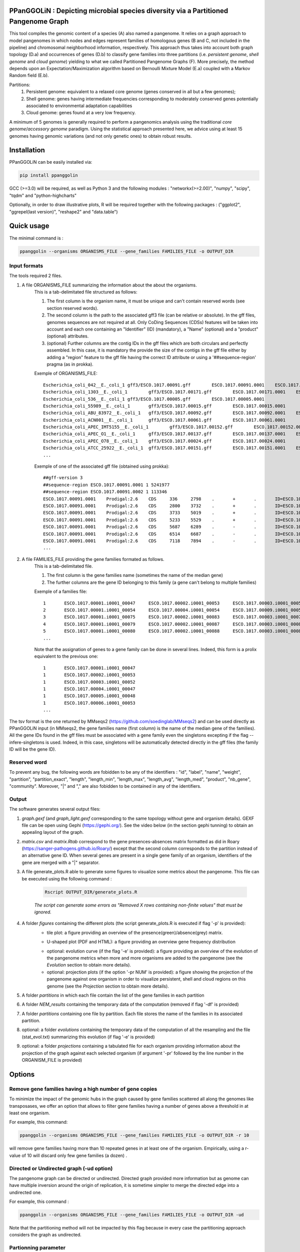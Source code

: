 PPanGGOLiN : Depicting microbial species diversity via a Partitioned Pangenome Graph
=========================================================================================

.. image:: images/logo.png

This tool compiles the genomic content of a species (A) also named a pangenome. It relies on a graph approach to model pangenomes in which nodes and edges represent families of homologous genes (B and C, not included in the pipeline) and chromosomal neighborhood information, respectively. This approach thus takes into account both graph topology (D.a) and occurrences of genes (D.b) to classify gene families into three partitions (i.e. *persistent genome*, *shell genome* and *cloud genome*) yielding to what we called Partitioned Pangenome Graphs (F). More precisely, the method depends upon an Expectation/Maximization algorithm based on Bernoulli Mixture Model (E.a) coupled with a Markov Random field (E.b).

Partitions:
 1) Persistent genome: equivalent to a relaxed core genome (genes conserved in all but a few genomes);
 2) Shell genome: genes having intermediate frequencies corresponding to moderately conserved genes potentially associated to environmental adaptation capabilities
 3) Cloud genome: genes found at a very low frequency. 

.. image:: images/workflow.png

A minimum of 5 genomes is generally required to perform a pangenomics analysis using the traditional *core genome*/*accessory genome* paradigm. Using the statistical approach presented here, we advice using at least 15 genomes having genomic variations (and not only genetic ones) to obtain robust results.

Installation
============================

PPanGGOLiN can be easily installed via:

.. code:: bash

	pip install ppanggolin

GCC (>=3.0) will be required, as well as Python 3 and the following modules : "networkx(>=2.00)", "numpy", "scipy", "tqdm" and "python-highcharts"

Optionally, in order to draw illustrative plots, R will be required  together with the following packages : ("ggplot2", "ggrepel(last version)",  "reshape2" and "data.table")

Quick usage
============================

The minimal command is :

.. code:: bash

	ppanggolin --organisms ORGANISMS_FILE --gene_families FAMILIES_FILE -o OUTPUT_DIR

Input formats
---------------------------
The tools required 2 files.

1. A file ORGANISMS_FILE summarizing the information about the about the organisms. 
	This is a tab-delimitated file structured as follows:

	1. The first column is the organism name, it must be unique and can't contain reserved words (see section reserved words).
	2. The second column is the path to the associated gff3 file (can be relative or absolute). In the gff files, genomes sequences are not required at all. Only CoDing Sequences (CDSs) features will be taken into account and each one containing an "Identifier" (ID) (mandatory), a "Name" (optional) and a "product" (optional) attributes. 
	3. (optional) Further columns are the contig IDs in the gff files which are both circulars and perfectly assembled. In this case, it is mandatory the provide the size of the contigs in the gff file either by adding a "region" feature to the gff file having the correct ID attribute or using a '##sequence-region' pragma (as in prokka).

	Exemple of ORGANISMS_FILE:
	::

		Escherichia_coli_042__E._coli_1	gff3/ESCO.1017.00091.gff	ESCO.1017.00091.0001	ESCO.1017.00091.0002
		Escherichia_coli_1303__E._coli_1	gff3/ESCO.1017.00171.gff	ESCO.1017.00171.0001	ESCO.1017.00171.0002	ESCO.1017.00171.0003	ESCO.1017.00171.0004
		Escherichia_coli_536__E._coli_1	gff3/ESCO.1017.00005.gff	ESCO.1017.00005.0001
		Escherichia_coli_55989__E._coli_1	gff3/ESCO.1017.00015.gff	ESCO.1017.00015.0001
		Escherichia_coli_ABU_83972__E._coli_1	gff3/ESCO.1017.00092.gff	ESCO.1017.00092.0001	ESCO.1017.00092.0002
		Escherichia_coli_ACN001__E._coli_1	gff3/ESCO.1017.00061.gff	ESCO.1017.00061.0001
		Escherichia_coli_APEC_IMT5155__E._coli_1	gff3/ESCO.1017.00152.gff	ESCO.1017.00152.0001	ESCO.1017.00152.0002	ESCO.1017.00152.0003
		Escherichia_coli_APEC_O1__E._coli_1	gff3/ESCO.1017.00137.gff	ESCO.1017.00137.0001	ESCO.1017.00137.0002	ESCO.1017.00137.0003
		Escherichia_coli_APEC_O78__E._coli_1	gff3/ESCO.1017.00024.gff	ESCO.1017.00024.0001
		Escherichia_coli_ATCC_25922__E._coli_1	gff3/ESCO.1017.00151.gff	ESCO.1017.00151.0001	ESCO.1017.00151.0002
		...

	Exemple of one of the associated gff file (obtained using prokka):
	::

		##gff-version 3
		##sequence-region ESCO.1017.00091.0001 1 5241977
		##sequence-region ESCO.1017.00091.0002 1 113346
		ESCO.1017.00091.0001	Prodigal:2.6	CDS	336	2798	.	+	.	ID=ESCO.1017.00091.b0001_00001;Name=thrA;gene=thrA;inference=similar to AA sequence:UniProtKB:P00561;locus_tag=ESCO.1017.00091.b0001_00001;product=Bifunctional aspartokinase/homoserine dehydrogenase 1
		ESCO.1017.00091.0001	Prodigal:2.6	CDS	2800	3732	.	+	.	ID=ESCO.1017.00091.i0001_00002;eC_number=2.7.1.39;Name=thrB;gene=thrB;inference=similar to AA sequence:UniProtKB:P00547;locus_tag=ESCO.1017.00091.i0001_00002;product=Homoserine kinase
		ESCO.1017.00091.0001	Prodigal:2.6	CDS	3733	5019	.	+	.	ID=ESCO.1017.00091.i0001_00003;eC_number=4.2.3.1;Name=thrC;gene=thrC;inference=similar to AA sequence:UniProtKB:P00934;locus_tag=ESCO.1017.00091.i0001_00003;product=Threonine synthase
		ESCO.1017.00091.0001	Prodigal:2.6	CDS	5233	5529	.	+	.	ID=ESCO.1017.00091.i0001_00004;locus_tag=ESCO.1017.00091.i0001_00004;product=hypothetical protein
		ESCO.1017.00091.0001	Prodigal:2.6	CDS	5687	6289	.	-	.	ID=ESCO.1017.00091.i0001_00005;locus_tag=ESCO.1017.00091.i0001_00005;product=hypothetical protein
		ESCO.1017.00091.0001	Prodigal:2.6	CDS	6514	6687	.	-	.	ID=ESCO.1017.00091.i0001_00006;locus_tag=ESCO.1017.00091.i0001_00006;product=hypothetical protein
		ESCO.1017.00091.0001	Prodigal:2.6	CDS	7118	7894	.	-	.	ID=ESCO.1017.00091.i0001_00007;locus_tag=ESCO.1017.00091.i0001_00007;product=hypothetical protein
		...

2. A file FAMILIES_FILE providing the gene families formated as follows. 
	This is a tab-delimitated file.

	1. The first column is the gene families name (sometimes the name of the median gene)
	2. The further columns are the gene ID belonging to this family (a gene can't belong to multiple families)

	Exemple of a families file:
	::

		1	ESCO.1017.00001.i0001_00047	ESCO.1017.00002.i0001_00053	ESCO.1017.00003.i0001_00052	ESCO.1017.00004.i0001_00047	ESCO.1017.00005.i0001_00048	ESCO.1017.00006.i0001_00053	ESCO.1017.00007.i0001_00052	ESCO.1017.00008.i0001_03750	ESCO.1017.00009.i0001_00047	ESCO.1017.00010.i0001_00047	ESCO.1017.00011.i0001_00052	ESCO.1017.00012.i0001_03643	ESCO.1017.00013.i0001_03593	ESCO.1017.00014.i0001_00050	ESCO.1017.00015.i0001_00048	ESCO.1017.00016.i0001_00047	ESCO.1017.00017.i0001_00053	ESCO.1017.00018.i0001_00038	ESCO.1017.00019.i0001_00051	ESCO.1017.00020.i0001_00051	ESCO.1017.00021.i0001_00048	ESCO.1017.00022.i0001_00047	ESCO.1017.00023.i0001_00049	ESCO.1017.00024.i0001_00735	ESCO.1017.00025.i0001_00040	ESCO.1017.00026.i0001_00048	ESCO.1017.00027.i0001_00047	ESCO.1017.00028.i0001_01224	ESCO.1017.00029.i0001_03729	ESCO.1017.00030.i0001_03859	ESCO.1017.00031.i0001_00620	ESCO.1017.00032.i0001_00627	ESCO.1017.00033.i0001_00637	ESCO.1017.00034.i0001_00050	ESCO.1017.00035.i0001_00047	ESCO.1017.00036.i0001_00047	ESCO.1017.00037.i0001_00047	ESCO.1017.00038.i0001_00047	ESCO.1017.00039.i0001_03494	ESCO.1017.00040.i0001_00279	ESCO.1017.00041.i0001_00052	ESCO.1017.00042.i0001_00052	ESCO.1017.00043.i0001_00047	ESCO.1017.00044.i0001_00047	ESCO.1017.00045.i0001_00765	ESCO.1017.00046.i0001_00756	ESCO.1017.00047.i0001_00764	ESCO.1017.00048.i0001_00765	ESCO.1017.00049.i0001_00822	ESCO.1017.00050.i0001_00763	ESCO.1017.00051.i0001_00766	ESCO.1017.00052.i0001_00822	ESCO.1017.00053.i0001_00047	ESCO.1017.00054.i0001_00051	ESCO.1017.00055.i0001_00047	ESCO.1017.00056.i0001_00047	ESCO.1017.00057.i0001_00047	ESCO.1017.00058.i0001_00047	ESCO.1017.00059.i0001_00047	ESCO.1017.00060.i0001_00052	ESCO.1017.00061.i0001_00052	ESCO.1017.00062.i0001_00047	ESCO.1017.00063.i0001_00047	ESCO.1017.00064.i0001_00047	ESCO.1017.00065.i0001_00051	ESCO.1017.00066.i0001_04368	ESCO.1017.00067.i0001_04371	ESCO.1017.00068.i0001_04369	ESCO.1017.00069.i0001_04242	ESCO.1017.00070.i0001_03265	ESCO.1017.00071.i0001_00052	ESCO.1017.00072.i0001_02745	ESCO.1017.00073.i0001_00772	ESCO.1017.00074.i0001_00774	ESCO.1017.00075.i0001_00622	ESCO.1017.00076.i0001_05069	ESCO.1017.00077.i0001_00052	ESCO.1017.00078.i0001_03627	ESCO.1017.00079.i0001_00767	ESCO.1017.00080.i0001_04013	ESCO.1017.00081.i0001_03408	ESCO.1017.00082.i0001_04825	ESCO.1017.00083.i0001_00047	ESCO.1017.00084.i0001_04180	ESCO.1017.00085.i0001_00053	ESCO.1017.00086.i0001_00050	ESCO.1017.00087.i0001_00051	ESCO.1017.00088.i0001_00050	ESCO.1017.00089.i0001_00053	ESCO.1017.00090.i0001_00051	ESCO.1017.00091.i0001_00055	ESCO.1017.00092.i0001_00051	ESCO.1017.00093.i0001_00050	ESCO.1017.00094.i0001_00048	ESCO.1017.00095.i0001_00052	ESCO.1017.00096.i0001_00047	ESCO.1017.00097.i0001_00768	ESCO.1017.00098.i0001_00774	ESCO.1017.00099.i0001_00053	ESCO.1017.00100.i0001_00054	ESCO.1017.00101.i0001_02441	ESCO.1017.00102.i0001_01197	ESCO.1017.00103.i0001_03712	ESCO.1017.00104.i0001_03915	ESCO.1017.00105.i0001_04058	ESCO.1017.00106.i0001_00052	ESCO.1017.00107.i0001_03883	ESCO.1017.00108.i0001_00047	ESCO.1017.00109.i0001_00047	ESCO.1017.00110.i0001_00052	ESCO.1017.00111.i0001_00052	ESCO.1017.00112.i0001_03779	ESCO.1017.00113.i0001_03530	ESCO.1017.00114.i0001_04415	ESCO.1017.00115.i0001_02640	ESCO.1017.00116.i0001_02854	ESCO.1017.00117.i0001_04675	ESCO.1017.00118.i0001_00052	ESCO.1017.00119.i0001_00051	ESCO.1017.00120.i0001_00053	ESCO.1017.00121.i0001_00048	ESCO.1017.00122.i0001_00053	ESCO.1017.00123.i0001_02649	ESCO.1017.00124.i0001_00084	ESCO.1017.00125.i0001_00708	ESCO.1017.00126.i0001_04565	ESCO.1017.00127.i0001_04548	ESCO.1017.00128.i0001_04614	ESCO.1017.00129.i0001_04564	ESCO.1017.00130.i0001_04555	ESCO.1017.00131.i0001_04613	ESCO.1017.00132.i0001_04544	ESCO.1017.00133.i0001_04600	ESCO.1017.00134.i0001_04596	ESCO.1017.00135.i0001_05121	ESCO.1017.00136.i0001_00052	ESCO.1017.00137.i0001_00050	ESCO.1017.00138.i0001_00053	ESCO.1017.00139.i0001_00049	ESCO.1017.00140.i0001_03887	ESCO.1017.00141.i0001_00048	ESCO.1017.00142.i0001_00048	ESCO.1017.00143.i0001_00051	ESCO.1017.00144.i0001_00052	ESCO.1017.00145.i0001_04318	ESCO.1017.00146.i0001_00052	ESCO.1017.00147.i0001_00055	ESCO.1017.00148.i0001_00055	ESCO.1017.00149.i0001_00052	ESCO.1017.00150.i0001_00052	ESCO.1017.00151.i0001_02558	ESCO.1017.00152.i0001_02857	ESCO.1017.00153.i0001_00050	ESCO.1017.00154.i0001_02854	ESCO.1017.00155.i0001_00052	ESCO.1017.00156.i0001_00564	ESCO.1017.00157.i0001_00052	ESCO.1017.00158.i0001_00053	ESCO.1017.00159.i0001_00053	ESCO.1017.00160.i0001_04406	ESCO.1017.00161.i0001_00052	ESCO.1017.00162.i0001_03910	ESCO.1017.00163.i0001_03179	ESCO.1017.00164.i0001_01542	ESCO.1017.00165.i0001_00048	ESCO.1017.00166.i0001_00052	ESCO.1017.00167.i0001_04244	ESCO.1017.00168.i0001_04266	ESCO.1017.00169.i0001_00054	ESCO.1017.00170.i0001_00050	ESCO.1017.00171.i0001_00047	ESCO.1017.00172.i0001_00048	ESCO.1017.00173.i0001_03823	ESCO.1017.00174.i0001_01302	ESCO.1017.00176.i0001_00052	ESCO.1017.00177.i0001_03204	ESCO.1017.00178.i0001_01987	ESCO.1017.00179.i0001_00051	ESCO.1017.00180.i0001_00049	ESCO.1017.00181.i0001_00051	ESCO.1017.00182.i0001_00055	ESCO.1017.00183.i0001_03498	ESCO.1017.00184.i0001_00054	ESCO.1017.00185.i0001_03853	ESCO.1017.00186.i0001_00049	ESCO.1017.00187.i0001_00049	ESCO.1017.00188.i0001_00051	ESCO.1017.00189.i0001_04109	ESCO.1017.00190.i0001_00053	ESCO.1017.00191.i0001_03546	ESCO.1017.00192.i0001_01381	ESCO.1017.00193.i0001_00049	ESCO.1017.00194.i0001_00048	ESCO.1017.00195.i0001_00052	ESCO.1017.00196.i0001_00052	ESCO.1017.00197.i0001_00052	ESCO.1017.00198.i0001_00049	ESCO.1017.00199.i0001_00904	ESCO.1017.00200.i0001_03596	ESCO.1017.00201.i0001_00844	ESCO.1017.00202.i0001_00050	ESCO.1017.00203.i0002_04611
		2	ESCO.1017.00001.i0001_00054	ESCO.1017.00004.i0001_00054	ESCO.1017.00009.i0001_00054	ESCO.1017.00010.i0001_00054	ESCO.1017.00012.i0001_03636	ESCO.1017.00022.i0001_00054	ESCO.1017.00025.i0001_00047	ESCO.1017.00027.i0001_00054	ESCO.1017.00035.i0001_00054	ESCO.1017.00036.i0001_00054	ESCO.1017.00037.i0001_00054	ESCO.1017.00038.i0001_00054	ESCO.1017.00039.i0001_03487	ESCO.1017.00043.i0001_00054	ESCO.1017.00044.i0001_00054	ESCO.1017.00045.i0001_00772	ESCO.1017.00046.i0001_00763	ESCO.1017.00047.i0001_00771	ESCO.1017.00048.i0001_00772	ESCO.1017.00049.i0001_00829	ESCO.1017.00050.i0001_00770	ESCO.1017.00051.i0001_00773	ESCO.1017.00052.i0001_00829	ESCO.1017.00053.i0001_00054	ESCO.1017.00055.i0001_00054	ESCO.1017.00056.i0001_00054	ESCO.1017.00057.i0001_00054	ESCO.1017.00058.i0001_00054	ESCO.1017.00059.i0001_00054	ESCO.1017.00062.i0001_00054	ESCO.1017.00063.i0001_00054	ESCO.1017.00064.i0001_00054	ESCO.1017.00065.i0001_00058	ESCO.1017.00066.i0001_04361	ESCO.1017.00067.i0001_04364	ESCO.1017.00068.i0001_04362	ESCO.1017.00072.i0001_02752	ESCO.1017.00075.i0001_00615	ESCO.1017.00078.i0001_03620	ESCO.1017.00083.i0001_00054	ESCO.1017.00102.i0001_01204	ESCO.1017.00108.i0001_00054	ESCO.1017.00109.i0001_00054
		3	ESCO.1017.00001.i0001_00075	ESCO.1017.00002.i0001_00083	ESCO.1017.00003.i0001_00078	ESCO.1017.00004.i0001_00075	ESCO.1017.00005.i0001_00076	ESCO.1017.00006.i0001_00079	ESCO.1017.00007.i0001_00078	ESCO.1017.00008.i0001_03724	ESCO.1017.00010.i0001_00075	ESCO.1017.00011.i0001_00078	ESCO.1017.00012.i0001_03614	ESCO.1017.00013.i0001_03567	ESCO.1017.00014.i0001_00077	ESCO.1017.00015.i0001_00074	ESCO.1017.00016.i0001_00073	ESCO.1017.00017.i0001_00083	ESCO.1017.00018.i0001_00068	ESCO.1017.00019.i0001_00079	ESCO.1017.00020.i0001_00079	ESCO.1017.00021.i0001_00074	ESCO.1017.00022.i0001_00076	ESCO.1017.00023.i0001_00076	ESCO.1017.00024.i0001_00761	ESCO.1017.00025.i0001_00068	ESCO.1017.00026.i0001_00074	ESCO.1017.00027.i0001_00075	ESCO.1017.00028.i0001_01198	ESCO.1017.00029.i0001_03703	ESCO.1017.00030.i0001_03833	ESCO.1017.00031.i0001_00647	ESCO.1017.00032.i0001_00654	ESCO.1017.00033.i0001_00665	ESCO.1017.00034.i0001_00078	ESCO.1017.00035.i0001_00075	ESCO.1017.00036.i0001_00073	ESCO.1017.00037.i0001_00075	ESCO.1017.00038.i0001_00075	ESCO.1017.00039.i0001_03466	ESCO.1017.00040.i0001_00308	ESCO.1017.00041.i0001_00078	ESCO.1017.00042.i0001_00078	ESCO.1017.00043.i0001_00075	ESCO.1017.00044.i0001_00075	ESCO.1017.00045.i0001_00793	ESCO.1017.00046.i0001_00784	ESCO.1017.00047.i0001_00792	ESCO.1017.00048.i0001_00793	ESCO.1017.00049.i0001_00850	ESCO.1017.00050.i0001_00791	ESCO.1017.00051.i0001_00794	ESCO.1017.00052.i0001_00850	ESCO.1017.00053.i0001_00076	ESCO.1017.00054.i0001_00078	ESCO.1017.00055.i0001_00075	ESCO.1017.00056.i0001_00075	ESCO.1017.00057.i0001_00075	ESCO.1017.00058.i0001_00076	ESCO.1017.00059.i0001_00076	ESCO.1017.00060.i0001_00078	ESCO.1017.00061.i0001_00079	ESCO.1017.00062.i0001_00076	ESCO.1017.00063.i0001_00076	ESCO.1017.00064.i0001_00076	ESCO.1017.00065.i0001_00079	ESCO.1017.00066.i0001_04340	ESCO.1017.00067.i0001_04343	ESCO.1017.00068.i0001_04341	ESCO.1017.00069.i0001_04268	ESCO.1017.00070.i0001_03235	ESCO.1017.00071.i0001_00078	ESCO.1017.00072.i0001_02773	ESCO.1017.00073.i0001_00798	ESCO.1017.00074.i0001_00800	ESCO.1017.00075.i0001_00596	ESCO.1017.00076.i0001_05042	ESCO.1017.00077.i0001_00079	ESCO.1017.00078.i0001_03598	ESCO.1017.00079.i0001_00793	ESCO.1017.00080.i0001_03986	ESCO.1017.00081.i0001_03435	ESCO.1017.00082.i0001_04799	ESCO.1017.00083.i0001_00076	ESCO.1017.00084.i0001_04153	ESCO.1017.00085.i0001_00081	ESCO.1017.00086.i0001_00080	ESCO.1017.00087.i0001_00077	ESCO.1017.00088.i0001_00077	ESCO.1017.00089.i0001_00080	ESCO.1017.00090.i0001_00078	ESCO.1017.00091.i0001_00083	ESCO.1017.00092.i0001_00078	ESCO.1017.00093.i0001_00077	ESCO.1017.00094.i0001_00074	ESCO.1017.00095.i0001_00079	ESCO.1017.00096.i0001_00074	ESCO.1017.00097.i0001_00794	ESCO.1017.00098.i0001_00800	ESCO.1017.00099.i0001_00080	ESCO.1017.00100.i0001_00081	ESCO.1017.00101.i0001_02415	ESCO.1017.00102.i0001_01225	ESCO.1017.00103.i0001_03685	ESCO.1017.00104.i0001_03888	ESCO.1017.00105.i0001_04088	ESCO.1017.00106.i0001_00082	ESCO.1017.00107.i0001_03856	ESCO.1017.00110.i0001_00082	ESCO.1017.00111.i0001_00082	ESCO.1017.00112.i0001_03806	ESCO.1017.00113.i0001_03557	ESCO.1017.00114.i0001_04385	ESCO.1017.00115.i0001_02666	ESCO.1017.00116.i0001_02881	ESCO.1017.00117.i0001_04648	ESCO.1017.00118.i0001_00079	ESCO.1017.00119.i0001_00078	ESCO.1017.00120.i0001_00079	ESCO.1017.00121.i0001_00074	ESCO.1017.00122.i0001_00079	ESCO.1017.00123.i0001_02622	ESCO.1017.00124.i0001_00114	ESCO.1017.00125.i0001_00735	ESCO.1017.00126.i0001_04538	ESCO.1017.00127.i0001_04521	ESCO.1017.00128.i0001_04587	ESCO.1017.00129.i0001_04537	ESCO.1017.00130.i0001_04528	ESCO.1017.00131.i0001_04586	ESCO.1017.00132.i0001_04517	ESCO.1017.00133.i0001_04573	ESCO.1017.00134.i0001_04569	ESCO.1017.00135.i0001_05094	ESCO.1017.00136.i0001_00079	ESCO.1017.00137.i0001_00078	ESCO.1017.00138.i0001_00080	ESCO.1017.00139.i0001_00079	ESCO.1017.00140.i0001_03861	ESCO.1017.00141.i0001_00074	ESCO.1017.00142.i0001_00074	ESCO.1017.00143.i0001_00078	ESCO.1017.00144.i0001_00082	ESCO.1017.00145.i0001_04292	ESCO.1017.00146.i0001_00081	ESCO.1017.00147.i0001_00083	ESCO.1017.00148.i0001_00083	ESCO.1017.00149.i0001_00081	ESCO.1017.00150.i0001_00079	ESCO.1017.00151.i0001_02586	ESCO.1017.00152.i0001_02885	ESCO.1017.00153.i0001_00077	ESCO.1017.00154.i0001_02880	ESCO.1017.00155.i0001_00079	ESCO.1017.00156.i0001_00590	ESCO.1017.00157.i0001_00082	ESCO.1017.00158.i0001_00085	ESCO.1017.00159.i0001_00083	ESCO.1017.00160.i0001_04436	ESCO.1017.00161.i0001_00079	ESCO.1017.00162.i0001_03884	ESCO.1017.00163.i0001_03206	ESCO.1017.00164.i0001_01572	ESCO.1017.00165.i0001_00075	ESCO.1017.00166.i0001_00079	ESCO.1017.00167.i0001_04218	ESCO.1017.00168.i0001_04240	ESCO.1017.00169.i0001_00080	ESCO.1017.00170.i0001_00076	ESCO.1017.00171.i0001_00074	ESCO.1017.00172.i0001_00074	ESCO.1017.00173.i0001_03796	ESCO.1017.00174.i0001_01277	ESCO.1017.00175.i0001_03868	ESCO.1017.00176.i0001_00082	ESCO.1017.00177.i0001_03230	ESCO.1017.00178.i0001_01960	ESCO.1017.00179.i0001_00079	ESCO.1017.00180.i0001_00075	ESCO.1017.00181.i0001_00078	ESCO.1017.00182.i0001_00083	ESCO.1017.00183.i0001_03528	ESCO.1017.00184.i0001_00080	ESCO.1017.00185.i0001_03827	ESCO.1017.00186.i0001_00075	ESCO.1017.00187.i0001_00075	ESCO.1017.00188.i0001_00078	ESCO.1017.00189.i0001_04082	ESCO.1017.00190.i0001_00083	ESCO.1017.00191.i0001_03573	ESCO.1017.00192.i0001_01355	ESCO.1017.00193.i0001_00076	ESCO.1017.00194.i0001_00074	ESCO.1017.00195.i0001_00082	ESCO.1017.00196.i0001_00085	ESCO.1017.00197.i0001_00078	ESCO.1017.00198.i0001_00076	ESCO.1017.00199.i0001_00874	ESCO.1017.00200.i0001_03570	ESCO.1017.00201.i0001_00870	ESCO.1017.00202.i0001_00077	ESCO.1017.00203.i0002_04638
		4	ESCO.1017.00001.i0001_00079	ESCO.1017.00002.i0001_00087	ESCO.1017.00003.i0001_00082	ESCO.1017.00004.i0001_00079	ESCO.1017.00005.i0001_00080	ESCO.1017.00006.i0001_00083	ESCO.1017.00007.i0001_00082	ESCO.1017.00008.i0001_03720	ESCO.1017.00009.i0001_00060	ESCO.1017.00010.i0001_00079	ESCO.1017.00011.i0001_00082	ESCO.1017.00012.i0001_03610	ESCO.1017.00013.i0001_03563	ESCO.1017.00014.i0001_00081	ESCO.1017.00015.i0001_00078	ESCO.1017.00016.i0001_00077	ESCO.1017.00017.i0001_00087	ESCO.1017.00018.i0001_00072	ESCO.1017.00019.i0001_00083	ESCO.1017.00020.i0001_00083	ESCO.1017.00021.i0001_00078	ESCO.1017.00022.i0001_00080	ESCO.1017.00023.i0001_00080	ESCO.1017.00024.i0001_00765	ESCO.1017.00025.i0001_00072	ESCO.1017.00026.i0001_00078	ESCO.1017.00027.i0001_00079	ESCO.1017.00028.i0001_01194	ESCO.1017.00029.i0001_03699	ESCO.1017.00030.i0001_03829	ESCO.1017.00031.i0001_00652	ESCO.1017.00032.i0001_00659	ESCO.1017.00033.i0001_00670	ESCO.1017.00034.i0001_00082	ESCO.1017.00035.i0001_00079	ESCO.1017.00036.i0001_00077	ESCO.1017.00037.i0001_00079	ESCO.1017.00038.i0001_00079	ESCO.1017.00039.i0001_03462	ESCO.1017.00040.i0001_00312	ESCO.1017.00041.i0001_00082	ESCO.1017.00042.i0001_00082	ESCO.1017.00043.i0001_00079	ESCO.1017.00044.i0001_00079	ESCO.1017.00045.i0001_00797	ESCO.1017.00046.i0001_00788	ESCO.1017.00047.i0001_00796	ESCO.1017.00048.i0001_00797	ESCO.1017.00049.i0001_00854	ESCO.1017.00050.i0001_00795	ESCO.1017.00051.i0001_00798	ESCO.1017.00052.i0001_00854	ESCO.1017.00053.i0001_00080	ESCO.1017.00054.i0001_00082	ESCO.1017.00055.i0001_00079	ESCO.1017.00056.i0001_00079	ESCO.1017.00057.i0001_00079	ESCO.1017.00058.i0001_00080	ESCO.1017.00059.i0001_00080	ESCO.1017.00060.i0001_00082	ESCO.1017.00061.i0001_00083	ESCO.1017.00062.i0001_00080	ESCO.1017.00063.i0001_00080	ESCO.1017.00064.i0001_00080	ESCO.1017.00065.i0001_00083	ESCO.1017.00066.i0001_04336	ESCO.1017.00067.i0001_04339	ESCO.1017.00068.i0001_04337	ESCO.1017.00069.i0001_04272	ESCO.1017.00070.i0001_03231	ESCO.1017.00071.i0001_00082	ESCO.1017.00072.i0001_02777	ESCO.1017.00073.i0001_00802	ESCO.1017.00074.i0001_00804	ESCO.1017.00075.i0001_00592	ESCO.1017.00076.i0001_05038	ESCO.1017.00077.i0001_00083	ESCO.1017.00078.i0001_03594	ESCO.1017.00079.i0001_00797	ESCO.1017.00080.i0001_03982	ESCO.1017.00081.i0001_03439	ESCO.1017.00082.i0001_04795	ESCO.1017.00083.i0001_00080	ESCO.1017.00084.i0001_04149	ESCO.1017.00085.i0001_00085	ESCO.1017.00086.i0001_00084	ESCO.1017.00087.i0001_00081	ESCO.1017.00088.i0001_00081	ESCO.1017.00089.i0001_00084	ESCO.1017.00090.i0001_00082	ESCO.1017.00091.i0001_00087	ESCO.1017.00092.i0001_00082	ESCO.1017.00093.i0001_00081	ESCO.1017.00094.i0001_00078	ESCO.1017.00095.i0001_00083	ESCO.1017.00096.i0001_00078	ESCO.1017.00097.i0001_00798	ESCO.1017.00098.i0001_00804	ESCO.1017.00099.i0001_00084	ESCO.1017.00100.i0001_00085	ESCO.1017.00101.i0001_02411	ESCO.1017.00102.i0001_01229	ESCO.1017.00103.i0001_03681	ESCO.1017.00104.i0001_03884	ESCO.1017.00105.i0001_04092	ESCO.1017.00106.i0001_00086	ESCO.1017.00107.i0001_03852	ESCO.1017.00108.i0001_00060	ESCO.1017.00109.i0001_00060	ESCO.1017.00110.i0001_00086	ESCO.1017.00111.i0001_00087	ESCO.1017.00112.i0001_03810	ESCO.1017.00113.i0001_03561	ESCO.1017.00114.i0001_04381	ESCO.1017.00115.i0001_02670	ESCO.1017.00116.i0001_02885	ESCO.1017.00117.i0001_04644	ESCO.1017.00118.i0001_00083	ESCO.1017.00119.i0001_00082	ESCO.1017.00120.i0001_00083	ESCO.1017.00121.i0001_00078	ESCO.1017.00122.i0001_00083	ESCO.1017.00123.i0001_02618	ESCO.1017.00124.i0001_00118	ESCO.1017.00125.i0001_00739	ESCO.1017.00126.i0001_04534	ESCO.1017.00127.i0001_04517	ESCO.1017.00128.i0001_04583	ESCO.1017.00129.i0001_04533	ESCO.1017.00130.i0001_04524	ESCO.1017.00131.i0001_04582	ESCO.1017.00132.i0001_04513	ESCO.1017.00133.i0001_04569	ESCO.1017.00134.i0001_04565	ESCO.1017.00135.i0001_05090	ESCO.1017.00136.i0001_00083	ESCO.1017.00137.i0001_00082	ESCO.1017.00138.i0001_00084	ESCO.1017.00139.i0001_00083	ESCO.1017.00140.i0001_03857	ESCO.1017.00141.i0001_00078	ESCO.1017.00142.i0001_00078	ESCO.1017.00143.i0001_00082	ESCO.1017.00144.i0001_00086	ESCO.1017.00145.i0001_04288	ESCO.1017.00146.i0001_00085	ESCO.1017.00147.i0001_00087	ESCO.1017.00148.i0001_00087	ESCO.1017.00149.i0001_00085	ESCO.1017.00150.i0001_00084	ESCO.1017.00151.i0001_02590	ESCO.1017.00152.i0001_02889	ESCO.1017.00153.i0001_00081	ESCO.1017.00154.i0001_02884	ESCO.1017.00155.i0001_00083	ESCO.1017.00156.i0001_00594	ESCO.1017.00157.i0001_00086	ESCO.1017.00158.i0001_00089	ESCO.1017.00159.i0001_00087	ESCO.1017.00160.i0001_04441	ESCO.1017.00161.i0001_00083	ESCO.1017.00162.i0001_03880	ESCO.1017.00163.i0001_03210	ESCO.1017.00164.i0001_01576	ESCO.1017.00165.i0001_00079	ESCO.1017.00166.i0001_00083	ESCO.1017.00167.i0001_04214	ESCO.1017.00168.i0001_04236	ESCO.1017.00169.i0001_00084	ESCO.1017.00170.i0001_00080	ESCO.1017.00171.i0001_00078	ESCO.1017.00172.i0001_00078	ESCO.1017.00173.i0001_03792	ESCO.1017.00174.i0001_01273	ESCO.1017.00175.i0001_03864	ESCO.1017.00176.i0001_00086	ESCO.1017.00177.i0001_03234	ESCO.1017.00178.i0001_01956	ESCO.1017.00179.i0001_00083	ESCO.1017.00180.i0001_00079	ESCO.1017.00181.i0001_00082	ESCO.1017.00182.i0001_00087	ESCO.1017.00183.i0001_03532	ESCO.1017.00184.i0001_00084	ESCO.1017.00185.i0001_03823	ESCO.1017.00186.i0001_00079	ESCO.1017.00187.i0001_00079	ESCO.1017.00188.i0001_00082	ESCO.1017.00189.i0001_04078	ESCO.1017.00190.i0001_00087	ESCO.1017.00191.i0001_03577	ESCO.1017.00192.i0001_01351	ESCO.1017.00193.i0001_00080	ESCO.1017.00194.i0001_00078	ESCO.1017.00195.i0001_00086	ESCO.1017.00196.i0001_00089	ESCO.1017.00197.i0001_00082	ESCO.1017.00198.i0001_00080	ESCO.1017.00199.i0001_00870	ESCO.1017.00200.i0001_03566	ESCO.1017.00201.i0001_00874	ESCO.1017.00202.i0001_00081	ESCO.1017.00203.i0002_04642
		5	ESCO.1017.00001.i0001_00080	ESCO.1017.00002.i0001_00088	ESCO.1017.00003.i0001_00083	ESCO.1017.00004.i0001_00080	ESCO.1017.00005.i0001_00081	ESCO.1017.00006.i0001_00084	ESCO.1017.00007.i0001_00083	ESCO.1017.00008.i0001_03719	ESCO.1017.00009.i0001_00061	ESCO.1017.00010.i0001_00080	ESCO.1017.00011.i0001_00083	ESCO.1017.00012.i0001_03609	ESCO.1017.00013.i0001_03562	ESCO.1017.00014.i0001_00082	ESCO.1017.00015.i0001_00079	ESCO.1017.00016.i0001_00078	ESCO.1017.00017.i0001_00088	ESCO.1017.00018.i0001_00073	ESCO.1017.00019.i0001_00084	ESCO.1017.00020.i0001_00084	ESCO.1017.00021.i0001_00079	ESCO.1017.00022.i0001_00081	ESCO.1017.00023.i0001_00081	ESCO.1017.00024.i0001_00766	ESCO.1017.00025.i0001_00073	ESCO.1017.00026.i0001_00079	ESCO.1017.00027.i0001_00080	ESCO.1017.00028.i0001_01193	ESCO.1017.00029.i0001_03698	ESCO.1017.00030.i0001_03828	ESCO.1017.00031.i0001_00653	ESCO.1017.00032.i0001_00660	ESCO.1017.00033.i0001_00671	ESCO.1017.00034.i0001_00083	ESCO.1017.00035.i0001_00080	ESCO.1017.00036.i0001_00078	ESCO.1017.00037.i0001_00080	ESCO.1017.00038.i0001_00080	ESCO.1017.00039.i0001_03461	ESCO.1017.00040.i0001_00313	ESCO.1017.00041.i0001_00083	ESCO.1017.00042.i0001_00083	ESCO.1017.00043.i0001_00080	ESCO.1017.00044.i0001_00080	ESCO.1017.00045.i0001_00798	ESCO.1017.00046.i0001_00789	ESCO.1017.00047.i0001_00797	ESCO.1017.00048.i0001_00798	ESCO.1017.00049.i0001_00855	ESCO.1017.00050.i0001_00796	ESCO.1017.00051.i0001_00799	ESCO.1017.00052.i0001_00855	ESCO.1017.00053.i0001_00081	ESCO.1017.00054.i0001_00083	ESCO.1017.00055.i0001_00080	ESCO.1017.00056.i0001_00080	ESCO.1017.00057.i0001_00080	ESCO.1017.00058.i0001_00081	ESCO.1017.00059.i0001_00081	ESCO.1017.00060.i0001_00083	ESCO.1017.00061.i0001_00084	ESCO.1017.00062.i0001_00081	ESCO.1017.00063.i0001_00081	ESCO.1017.00064.i0001_00081	ESCO.1017.00065.i0001_00084	ESCO.1017.00066.i0001_04335	ESCO.1017.00067.i0001_04338	ESCO.1017.00068.i0001_04336	ESCO.1017.00069.i0001_04273	ESCO.1017.00070.i0001_03230	ESCO.1017.00071.i0001_00083	ESCO.1017.00072.i0001_02778	ESCO.1017.00073.i0001_00803	ESCO.1017.00074.i0001_00805	ESCO.1017.00075.i0001_00591	ESCO.1017.00076.i0001_05037	ESCO.1017.00077.i0001_00084	ESCO.1017.00078.i0001_03593	ESCO.1017.00079.i0001_00798	ESCO.1017.00080.i0001_03981	ESCO.1017.00081.i0001_03440	ESCO.1017.00082.i0001_04794	ESCO.1017.00083.i0001_00081	ESCO.1017.00084.i0001_04148	ESCO.1017.00085.i0001_00086	ESCO.1017.00086.i0001_00085	ESCO.1017.00087.i0001_00082	ESCO.1017.00088.i0001_00082	ESCO.1017.00089.i0001_00085	ESCO.1017.00090.i0001_00083	ESCO.1017.00091.i0001_00088	ESCO.1017.00092.i0001_00083	ESCO.1017.00093.i0001_00082	ESCO.1017.00094.i0001_00079	ESCO.1017.00095.i0001_00084	ESCO.1017.00096.i0001_00079	ESCO.1017.00097.i0001_00799	ESCO.1017.00098.i0001_00805	ESCO.1017.00099.i0001_00085	ESCO.1017.00100.i0001_00086	ESCO.1017.00101.i0001_02410	ESCO.1017.00102.i0001_01230	ESCO.1017.00103.i0001_03680	ESCO.1017.00104.i0001_03883	ESCO.1017.00105.i0001_04093	ESCO.1017.00106.i0001_00087	ESCO.1017.00107.i0001_03851	ESCO.1017.00108.i0001_00061	ESCO.1017.00109.i0001_00061	ESCO.1017.00110.i0001_00087	ESCO.1017.00111.i0001_00088	ESCO.1017.00112.i0001_03811	ESCO.1017.00113.i0001_03562	ESCO.1017.00114.i0001_04380	ESCO.1017.00115.i0001_02671	ESCO.1017.00116.i0001_02886	ESCO.1017.00117.i0001_04643	ESCO.1017.00118.i0001_00084	ESCO.1017.00119.i0001_00083	ESCO.1017.00120.i0001_00084	ESCO.1017.00121.i0001_00079	ESCO.1017.00122.i0001_00084	ESCO.1017.00123.i0001_02617	ESCO.1017.00124.i0001_00119	ESCO.1017.00125.i0001_00740	ESCO.1017.00126.i0001_04533	ESCO.1017.00127.i0001_04516	ESCO.1017.00128.i0001_04582	ESCO.1017.00129.i0001_04532	ESCO.1017.00130.i0001_04523	ESCO.1017.00131.i0001_04581	ESCO.1017.00132.i0001_04512	ESCO.1017.00133.i0001_04568	ESCO.1017.00134.i0001_04564	ESCO.1017.00135.i0001_05089	ESCO.1017.00136.i0001_00084	ESCO.1017.00137.i0001_00083	ESCO.1017.00138.i0001_00085	ESCO.1017.00139.i0001_00084	ESCO.1017.00140.i0001_03856	ESCO.1017.00141.i0001_00079	ESCO.1017.00142.i0001_00079	ESCO.1017.00143.i0001_00083	ESCO.1017.00144.i0001_00087	ESCO.1017.00145.i0001_04287	ESCO.1017.00146.i0001_00086	ESCO.1017.00147.i0001_00088	ESCO.1017.00148.i0001_00088	ESCO.1017.00149.i0001_00086	ESCO.1017.00150.i0001_00085	ESCO.1017.00151.i0001_02591	ESCO.1017.00152.i0001_02890	ESCO.1017.00153.i0001_00082	ESCO.1017.00154.i0001_02885	ESCO.1017.00155.i0001_00084	ESCO.1017.00156.i0001_00595	ESCO.1017.00157.i0001_00087	ESCO.1017.00159.i0001_00088	ESCO.1017.00160.i0001_04442	ESCO.1017.00161.i0001_00084	ESCO.1017.00162.i0001_03879	ESCO.1017.00163.i0001_03211	ESCO.1017.00164.i0001_01577	ESCO.1017.00165.i0001_00080	ESCO.1017.00166.i0001_00084	ESCO.1017.00167.i0001_04213	ESCO.1017.00168.i0001_04235	ESCO.1017.00169.i0001_00085	ESCO.1017.00170.i0001_00081	ESCO.1017.00171.i0001_00079	ESCO.1017.00172.i0001_00079	ESCO.1017.00173.i0001_03791	ESCO.1017.00174.i0001_01272	ESCO.1017.00175.i0001_03863	ESCO.1017.00176.i0001_00087	ESCO.1017.00177.i0001_03235	ESCO.1017.00178.i0001_01955	ESCO.1017.00179.i0001_00084	ESCO.1017.00180.i0001_00080	ESCO.1017.00181.i0001_00083	ESCO.1017.00182.i0001_00088	ESCO.1017.00183.i0001_03533	ESCO.1017.00184.i0001_00085	ESCO.1017.00185.i0001_03822	ESCO.1017.00186.i0001_00080	ESCO.1017.00187.i0001_00080	ESCO.1017.00188.i0001_00083	ESCO.1017.00189.i0001_04077	ESCO.1017.00190.i0001_00088	ESCO.1017.00191.i0001_03578	ESCO.1017.00192.i0001_01350	ESCO.1017.00193.i0001_00081	ESCO.1017.00194.i0001_00079	ESCO.1017.00195.i0001_00087	ESCO.1017.00196.i0001_00090	ESCO.1017.00197.i0001_00083	ESCO.1017.00198.i0001_00081	ESCO.1017.00199.i0001_00869	ESCO.1017.00200.i0001_03565	ESCO.1017.00201.i0001_00875	ESCO.1017.00202.i0001_00082	ESCO.1017.00203.i0002_04643
		...

	Note that the assignation of genes to a gene family can be done in several lines.
	Indeed, this form is a prolix equivalent to the previous one:
	::

		1	ESCO.1017.00001.i0001_00047
		1	ESCO.1017.00002.i0001_00053
		1	ESCO.1017.00003.i0001_00052
		1	ESCO.1017.00004.i0001_00047
		1	ESCO.1017.00005.i0001_00048
		1	ESCO.1017.00006.i0001_00053
		...

The tsv format is the one returned by MMseqs2 (https://github.com/soedinglab/MMseqs2) and can be used directly as PPanGGOLiN input (in MMseqs2, the gene families name (first column) is the name of the median gene of the families).
All the gene IDs found in the gff files must be associated with a gene family even the singletons excepting if the flag --infere-singletons is used. Indeed, in this case, singletons will be automatically detected directly in the gff files (the family ID will be the gene ID).

Reserved word
---------------------------
To prevent any bug, the following words are fobidden to be any of the identifiers : "id", "label", "name", "weight", "partition", "partition_exact", "length", "length_min", "length_max", "length_avg", "length_med", "product", "nb_gene", "community". Moreover, "|" and "," are also fobidden to be contained in any of the identifiers.

Output
---------------------------
The software generates several output files:

1. *graph.gexf* (and *graph_light.gexf* corresponding to the same topology without gene and organism details). GEXF file can be open using Gephi (https://gephi.org/). See the video below (in the section gephi tunning) to obtain an appealing layout of the graph.

.. image:: images/gephi.gif

2. *matrix.csv* and *matrix.Rtab* correspond to the gene presences-absences matrix formatted as did in Roary (https://sanger-pathogens.github.io/Roary/) except that the second column corresponds to the partition instead of an alternative gene ID. When several genes are present in a single gene family of an organism, identifiers of the gene are merged with a "|" separator.

3. A file generate_plots.R able to generate some figures to visualize some metrics about the pangenome. This file can be executed using the following command : 

	.. code:: bash

		Rscript OUTPUT_DIR/generate_plots.R

	*The script can generate some errors as "Removed X rows containing non-finite values" that must be ignored.*

4. A folder *figures* containing the different plots (the script generate_plots.R is executed if flag '-p' is provided):
	* tile plot: a figure providing an overview of the presence(green)/absence(grey) matrix. 

	.. image:: images/tile_plot.png

	* U-shaped plot (PDF and HTML): a figure providing an overview gene frequency distribution

	.. image:: images/u_plot.png

	* optional: evolution curve (if the flag '-e' is provided): a figure providing an overview of the evolution of the pangenome metrics when more and more organisms are added to the pangenome (see the *Evolution* section to obtain more details). 

	* optional: projection plots (if the option '-pr NUM' is provided): a figure showing the projection of the pangenome against one organism in order to visualize persistent, shell and cloud regions on this genome (see the *Projection* section to obtain more details). 

5. A folder *partitions* in which each file contain the list of the gene families in each partition

6. A folder *NEM_results* containing the temporary data of the computation (removed if flag '-df' is provided)

7. A folder *partitions* containing one file by partition. Each file stores the name of the families in its associated partition.

8. optional: a folder *evolutions* containing the temporary data of the computation of all the resampling and the file (stat_evol.txt) summarizing this evolution (if flag '-e' is provided)

9. optional: a folder *projections* containing a tabulated file for each organism providing information about the projection of the graph against each selected organism (if argument '-pr' followed by the line number in the ORGANISM_FILE is provided)

Options
============================

Remove gene families having a high number of gene copies
------------------------------------------------------

To minimize the impact of the genomic hubs in the graph caused by gene families scattered all along the genomes like transposases, we offer an option that allows to filter gene families having a number of genes above a threshold in at least one organism.

For example, this command:

.. code:: bash

	ppanggolin --organisms ORGANISMS_FILE --gene_families FAMILIES_FILE -o OUTPUT_DIR -r 10

will remove gene families having more than 10 repeated genes in at least one of the organism. Empirically, using a r-value of 10 will discard only few gene families (a dozen) .

Directed or Undirected graph (-ud option)
------------------------------------------------------

The pangenome graph can be directed or undirected. Directed graph provided more information but as genome can have multiple inversion around the origin of replication, it is sometime simpler to merge the directed edge into a undirected one.

For example, this command :

.. code:: bash

	ppanggolin --organisms ORGANISMS_FILE --gene_families FAMILIES_FILE -o OUTPUT_DIR -ud

Note that the partitioning method will not be impacted by this flag because in every case the partitioning approach considers the graph as undirected.

Partionning parameter
---------------------------

The partitioning method can be customized via 3 parameters:

1. Partitioning by chunks (-ck VALUE option): When more than 500 organisms are processed it is advised to partition the pangenome by chunks. Actually, the method seems to saturate with an large number of dimensions. Chunks correspond to samples of the organisms to partition simultaneously. We advise to use chunks bigger than 200 organisms in order to obtain representative ones. Then the tools will partition the pangenome using multiple chunks in a way that every gene families must be partitionned in at least (total number of organisms)/(chunk size) times. Moreover each gene family must be partitionned mainly in one specific partition (>50% of cases), otherwise the partitioning will continue until validating this criteria.

	This feature can be executed using this command :

	.. code:: bash

		ppanggolin --organisms ORGANISMS_FILE --gene_families FAMILIES_FILE -o OUTPUT_DIR -ck 300

2. Smoothing strength (-b VALUE option): This option specify the strength of the smoothing (`:math:\beta`) of the partitions based on the graph topology (using a Markov Random Field). (`:math:\beta = 0`) means no smoothing whereas (`:math:\beta` = 1) means a strong smoothing (value higher than 1 are allowed but highly discouraged). (`:math:\beta` = 0.5`) is generally a good tradeoff.

	This feature can be executed using this command :

	.. code:: bash

		ppanggolin --organisms ORGANISMS_FILE --gene_families FAMILIES_FILE -o OUTPUT_DIR -b 1

3. Free Dispersion around centroid vectors (-fd flag): This flag allows the dispersion vector around the centroid vector of the Bernoulli Mixture Model to be free to vary for all organisms in a vector. By default, dispersions are constrained to be the same for all organisms for each partition, that is to say, all organisms will have the same impact of the partitioning. 

	This feature can be executed using this command :

	.. code:: bash

		ppanggolin --organisms ORGANISMS_FILE --gene_families FAMILIES_FILE -o OUTPUT_DIR -fd

Evolution curve (-e option)
------------------------------------------------------

Contrary to a pangenome where gene families are partionned in core genome or accessory genome based on a threshold of occurences, this approach esimates the best partitionning via a statistical approach. Thereby this processing required calculation steps so that it is not instantaneous. Performing a lot of resampling can thus require heavy calculations and this why it is not achieved by default. Nevertheless, it is possible to perform these resampling using the -e flag. Use this flag with caution.

We also offer the possibility to customize the resampling using 4 parameters provided to the -ep option : RESAMPLING_RATIO, MINIMUN_SAMPLING, MAXIMUN_SAMPLING (See the figure below to obtain an idea of the effect of the 4 parameters). The last parameter allows jumping some combinations of organisms by a determined STEP to reduce the number of computation. For example purpose, to compute all the combinations (strongly discouraged !) RESAMPLING_RATIO must be equal to 1, MINIMUN_SAMPLING to 1, MAXIMUN_SAMPLING to Inf and STEP to 1.

.. image:: images/resampling.png


.. code:: bash

	ppanggolin --organisms ORGANISMS_FILE --gene_families FAMILIES_FILE -o OUTPUT_DIR -e -ep 0.01 10 50 1

will generate 1% percent of all resampling with at minimum 10 combination for each size of the set of organisms and 50 maximum. The size of the combination will be increased by a step equals to 1.

The curves represent the evolution of the size of the partitions when more and more organisms are added to the pangenome. The plain lines connect medians (crosses) of the resampling distribution while shadows represent the interquartile ranges. Finally, a regression curve is drawn fitting a Heap's law ($F = \kappa N^{\gamma}$). 


	.. image:: images/evolution.png

Projection (-pr option)
---------------------------

It is possible to project the pangenome against one organism in order to visualize persistent, shell and cloud regions on this genome. Moreover, we project the number of neighbors of each gene families in the pangenome to identify hotspots of recombination. To use the feature, you will need to use the '-pr' option followed by the position of organisms to process (position in the ORGANISM FILE) or 0 to compute all organisms. 

.. code:: bash

	ppanggolin --organisms ORGANISMS_FILE --gene_families FAMILIES_FILE -o OUTPUT_DIR -pr 1 7 9  

will project against the organisms 1, 7 and 9 the information about the pangenome (degrees of nodes and partitions).

The internal layer reports the contigs, the grey intermediate layer reports the homologous genes, the third layer shows the partition of the gene families of the organism. The hairy external layer shows the number of families neighbors belonging to each partition of the pangenome. The black line provides the location of the origin of replication if the dnaA gene if found.

	.. image:: images/projection.png


Metadata (-mt option)
---------------------------
It is possible to add metainformation to the pangenome graph. This information must be associated with each organism via a METADATA_FILE. During the construction of the graph, metainformation about the organisms are used to label the covered edges.  

METADATA_FILE is a tab-delimitated file. The first line contains the names of the attributes and the following lines contain associated information for each organism (in the same order as in the ORGANISM_FILE).
::

	phylogroup	assembly
	D	complete
	A	complete
	B2	complete
	B1	complete
	B2	complete
	C	complete
	B2	complete
	B2	complete
	C	complete
	B2	complete
	A	complete
	A	complete
	A	complete
	A	complete
	A	complete
	A	complete
	A	complete
	A	complete
	A	complete
	...

.. code:: bash

	ppanggolin --organisms ORGANISMS_FILE --gene_families FAMILIES_FILE -o OUTPUT_DIR -mt METADATA_FILE

will add to each edge of the partitioned pangenome graph, the label "phylogroup" and the label "assembly". When an edge encompasses several organisms having different values associated with the same label, the values are sorted and merged (separated by a '|').


Frequently Asked Questions
============================
